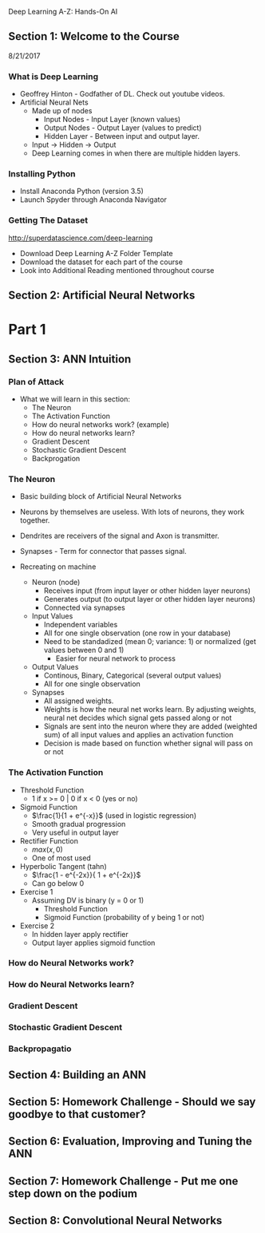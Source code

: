 Deep Learning A-Z: Hands-On AI

** Section 1: Welcome to the Course

8/21/2017

*** What is Deep Learning

+ Geoffrey Hinton - Godfather of DL. Check out youtube videos.
+ Artificial Neural Nets
  + Made up of nodes
    + Input Nodes - Input Layer (known values)
    + Output Nodes - Output Layer (values to predict)
    + Hidden Layer - Between input and output layer.
  + Input -> Hidden -> Output
  + Deep Learning comes in when there are multiple hidden layers.

*** Installing Python

+ Install Anaconda Python (version 3.5)
+ Launch Spyder through Anaconda Navigator

*** Getting The Dataset

[[http://superdatascience.com/deep-learning]]

+ Download Deep Learning A-Z Folder Template
+ Download the dataset for each part of the course
+ Look into Additional Reading mentioned throughout course

** Section 2: Artificial Neural Networks

* Part 1
  
** Section 3: ANN Intuition 

*** Plan of Attack
+ What we will learn in this section:
  + The Neuron
  + The Activation Function
  + How do neural networks work? (example)
  + How do neural networks learn?
  + Gradient Descent
  + Stochastic Gradient Descent
  + Backprogation

*** The Neuron

+ Basic building block of Artificial Neural Networks
+ Neurons by themselves are useless. With lots of neurons, they work together.
+ Dendrites are receivers of the signal and Axon is transmitter.
+ Synapses - Term for connector that passes signal.

+ Recreating on machine
  + Neuron (node)
    + Receives input (from input layer or other hidden layer neurons)
    + Generates output (to output layer or other hidden layer neurons)
    + Connected via synapses
  + Input Values
    + Independent variables
    + All for one single observation (one row in your database)
    + Need to be standadized (mean 0; variance: 1) or normalized (get values between 0 and 1)
      + Easier for neural network to process
  + Output Values
    + Continous, Binary, Categorical (several output values)
    + All for one single observation
  + Synapses
    + All assigned weights.
    + Weights is how the neural net works learn. By adjusting weights, neural net decides which signal gets passed along or not
    + Signals are sent into the neuron where they are added (weighted sum) of all input values and applies an activation function
    + Decision is made based on function whether signal will pass on or not
 
*** The Activation Function

+ Threshold Function
  + 1 if x >= 0 | 0 if x < 0 (yes or no)
+ Sigmoid Function
  + \(\frac{1}{1 + e^{-x}}\) (used in logistic regression)
  + Smooth gradual progression
  + Very useful in output layer
+ Rectifier Function
  + \(max(x,0)\)
  + One of most used
+ Hyperbolic Tangent (tahn)
  + \(\frac{1 - e^{-2x}}{ 1 + e^{-2x}}\)
  + Can go below 0

+ Exercise 1
  + Assuming DV is binary (y = 0 or 1)
    + Threshold Function
    + Sigmoid Function (probability of y being 1 or not)
+ Exercise 2
  + In hidden layer apply rectifier
  + Output layer applies sigmoid function

*** How do Neural Networks work?

*** How do Neural Networks learn?

*** Gradient Descent

*** Stochastic Gradient Descent


*** Backpropagatio


** Section 4: Building an ANN

** Section 5: Homework Challenge - Should we say goodbye to that customer?

** Section 6: Evaluation, Improving and Tuning the ANN

** Section 7: Homework Challenge - Put me one step down on the podium

** Section 8: Convolutional Neural Networks
